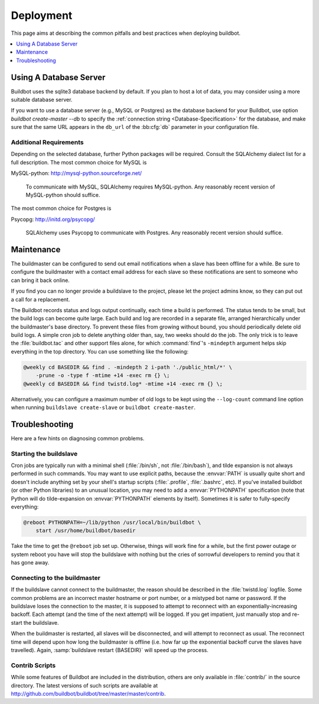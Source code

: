 Deployment
==========

This page aims at describing the common pitfalls and best practices when deploying buildbot.

.. contents::
    :depth: 1
    :local:

.. _Database-Server:

Using A Database Server
-----------------------

Buildbot uses the sqlite3 database backend by default.
If you plan to host a lot of data, you may consider using a more suitable database server.

If you want to use a database server (e.g., MySQL or Postgres) as the database backend for your Buildbot, use option `buildbot create-master --db` to specify the :ref:`connection string <Database-Specification>` for the database, and make sure that the same URL appears in the ``db_url`` of the :bb:cfg:`db` parameter in your configuration file.

Additional Requirements
~~~~~~~~~~~~~~~~~~~~~~~

Depending on the selected database, further Python packages will be required.
Consult the SQLAlchemy dialect list for a full description.
The most common choice for MySQL is

MySQL-python: http://mysql-python.sourceforge.net/

  To communicate with MySQL, SQLAlchemy requires MySQL-python.
  Any reasonably recent version of MySQL-python should suffice.

The most common choice for Postgres is

Psycopg: http://initd.org/psycopg/

    SQLAlchemy uses Psycopg to communicate with Postgres.
    Any reasonably recent version should suffice.

.. _Maintenance:

Maintenance
-----------

The buildmaster can be configured to send out email notifications when a slave has been offline for a while.
Be sure to configure the buildmaster with a contact email address for each slave so these notifications are sent to someone who can bring it back online.

If you find you can no longer provide a buildslave to the project, please let the project admins know, so they can put out a call for a replacement.

The Buildbot records status and logs output continually, each time a build is performed.
The status tends to be small, but the build logs can become quite large.
Each build and log are recorded in a separate file, arranged hierarchically under the buildmaster's base directory.
To prevent these files from growing without bound, you should periodically delete old build logs.
A simple cron job to delete anything older than, say, two weeks should do the job.
The only trick is to leave the :file:`buildbot.tac` and other support files alone, for which :command:`find`'s ``-mindepth`` argument helps skip everything in the top directory.
You can use something like the following:

.. code-block:: none

    @weekly cd BASEDIR && find . -mindepth 2 i-path './public_html/*' \
        -prune -o -type f -mtime +14 -exec rm {} \;
    @weekly cd BASEDIR && find twistd.log* -mtime +14 -exec rm {} \;

Alternatively, you can configure a maximum number of old logs to be kept using the ``--log-count`` command line option when running ``buildslave create-slave`` or ``buildbot create-master``.

.. _Troubleshooting:

Troubleshooting
---------------

Here are a few hints on diagnosing common problems.

.. _Starting-the-buildslave:

Starting the buildslave
~~~~~~~~~~~~~~~~~~~~~~~

Cron jobs are typically run with a minimal shell (:file:`/bin/sh`, not :file:`/bin/bash`), and tilde expansion is not always performed in such commands.
You may want to use explicit paths, because the :envvar:`PATH` is usually quite short and doesn't include anything set by your shell's startup scripts (:file:`.profile`, :file:`.bashrc`, etc).
If you've installed buildbot (or other Python libraries) to an unusual location, you may need to add a :envvar:`PYTHONPATH` specification (note that Python will do tilde-expansion on :envvar:`PYTHONPATH` elements by itself).
Sometimes it is safer to fully-specify everything:

.. code-block:: none

    @reboot PYTHONPATH=~/lib/python /usr/local/bin/buildbot \
        start /usr/home/buildbot/basedir

Take the time to get the ``@reboot`` job set up.
Otherwise, things will work fine for a while, but the first power outage or system reboot you have will stop the buildslave with nothing but the cries of sorrowful developers to remind you that it has gone away.

.. _Connecting-to-the-buildmaster:

Connecting to the buildmaster
~~~~~~~~~~~~~~~~~~~~~~~~~~~~~

If the buildslave cannot connect to the buildmaster, the reason should be described in the :file:`twistd.log` logfile.
Some common problems are an incorrect master hostname or port number, or a mistyped bot name or password.
If the buildslave loses the connection to the master, it is supposed to attempt to reconnect with an exponentially-increasing backoff.
Each attempt (and the time of the next attempt) will be logged.
If you get impatient, just manually stop and re-start the buildslave.

When the buildmaster is restarted, all slaves will be disconnected, and will attempt to reconnect as usual.
The reconnect time will depend upon how long the buildmaster is offline (i.e. how far up the exponential backoff curve the slaves have travelled).
Again, :samp:`buildslave restart {BASEDIR}` will speed up the process.

.. _Contrib-Scripts:

Contrib Scripts
~~~~~~~~~~~~~~~

While some features of Buildbot are included in the distribution, others are only available in :file:`contrib/` in the source directory.
The latest versions of such scripts are available at http://github.com/buildbot/buildbot/tree/master/master/contrib.
